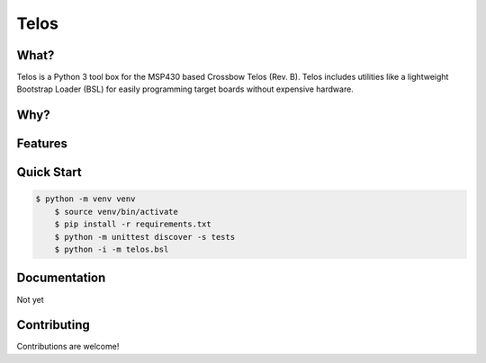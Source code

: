 Telos
=====

What?
-----

Telos is a Python 3 tool box for the MSP430 based Crossbow Telos (Rev. B). Telos includes utilities like a lightweight Bootstrap Loader (BSL) for easily programming target boards without expensive hardware.

Why?
----


Features
--------


Quick Start
-----------

.. code-block:: console

    $ python -m venv venv
	$ source venv/bin/activate
	$ pip install -r requirements.txt
	$ python -m unittest discover -s tests
	$ python -i -m telos.bsl

Documentation
-------------

Not yet


Contributing
------------

Contributions are welcome!